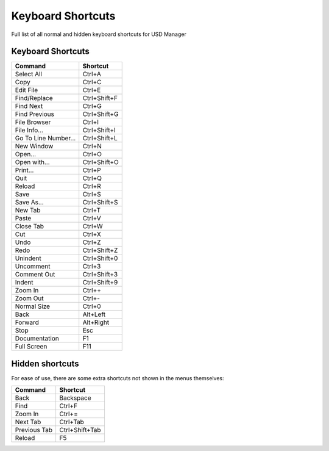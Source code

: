 
Keyboard Shortcuts
==================

Full list of all normal and hidden keyboard shortcuts for USD Manager

Keyboard Shortcuts
------------------

.. list-table::
   :header-rows: 1

   * - Command
     - Shortcut
   * - Select All
     - Ctrl+A
   * - Copy
     - Ctrl+C
   * - Edit File
     - Ctrl+E
   * - Find/Replace
     - Ctrl+Shift+F
   * - Find Next
     - Ctrl+G
   * - Find Previous
     - Ctrl+Shift+G
   * - File Browser
     - Ctrl+I
   * - File Info...
     - Ctrl+Shift+I
   * - Go To Line Number...
     - Ctrl+Shift+L
   * - New Window
     - Ctrl+N
   * - Open...
     - Ctrl+O
   * - Open with...
     - Ctrl+Shift+O
   * - Print...
     - Ctrl+P
   * - Quit
     - Ctrl+Q
   * - Reload
     - Ctrl+R
   * - Save
     - Ctrl+S
   * - Save As...
     - Ctrl+Shift+S
   * - New Tab
     - Ctrl+T
   * - Paste
     - Ctrl+V
   * - Close Tab
     - Ctrl+W
   * - Cut
     - Ctrl+X
   * - Undo
     - Ctrl+Z
   * - Redo
     - Ctrl+Shift+Z
   * - Unindent
     - Ctrl+Shift+0
   * - Uncomment
     - Ctrl+3
   * - Comment Out
     - Ctrl+Shift+3
   * - Indent
     - Ctrl+Shift+9
   * - Zoom In
     - Ctrl++
   * - Zoom Out
     - Ctrl+-
   * - Normal Size
     - Ctrl+0
   * - Back
     - Alt+Left
   * - Forward
     - Alt+Right
   * - Stop
     - Esc
   * - Documentation
     - F1
   * - Full Screen
     - F11


Hidden shortcuts
----------------

For ease of use, there are some extra shortcuts not shown in the menus themselves:

.. list-table::
   :header-rows: 1

   * - Command
     - Shortcut
   * - Back
     - Backspace
   * - Find
     - Ctrl+F
   * - Zoom In
     - Ctrl+=
   * - Next Tab
     - Ctrl+Tab
   * - Previous Tab
     - Ctrl+Shift+Tab
   * - Reload
     - F5

